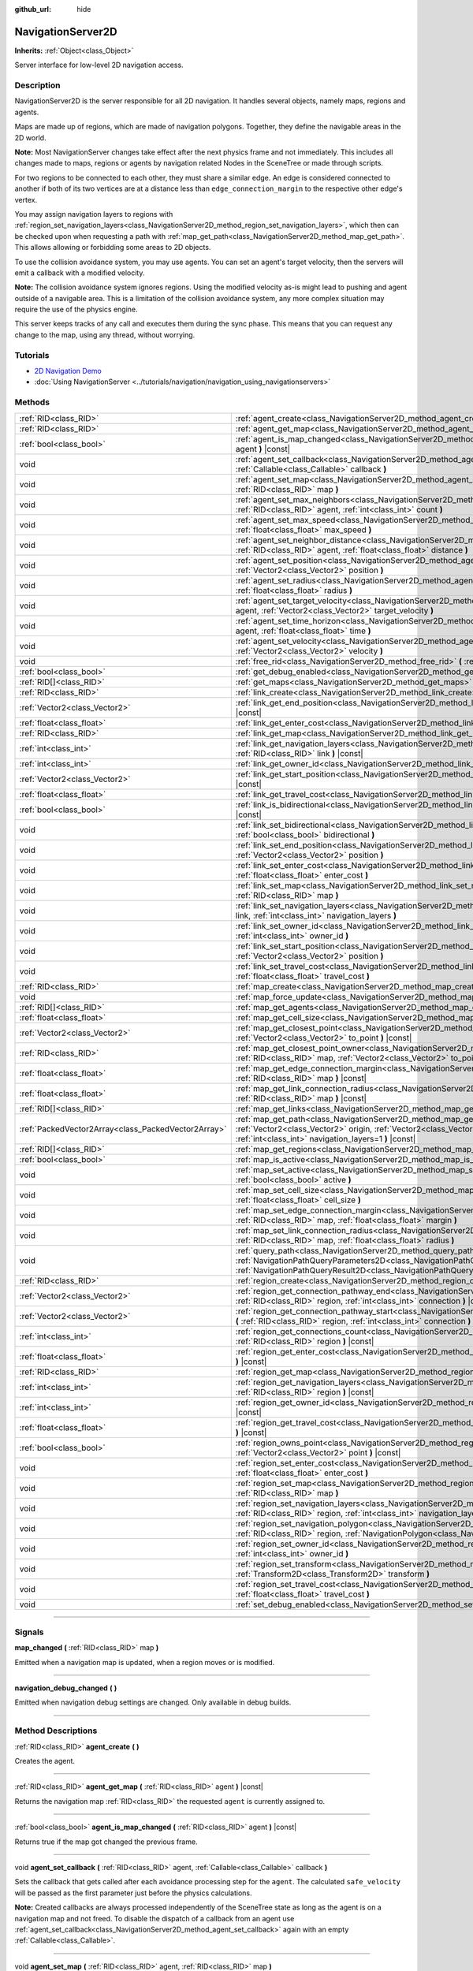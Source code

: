 :github_url: hide

.. DO NOT EDIT THIS FILE!!!
.. Generated automatically from Godot engine sources.
.. Generator: https://github.com/godotengine/godot/tree/master/doc/tools/make_rst.py.
.. XML source: https://github.com/godotengine/godot/tree/master/doc/classes/NavigationServer2D.xml.

.. _class_NavigationServer2D:

NavigationServer2D
==================

**Inherits:** :ref:`Object<class_Object>`

Server interface for low-level 2D navigation access.

.. rst-class:: classref-introduction-group

Description
-----------

NavigationServer2D is the server responsible for all 2D navigation. It handles several objects, namely maps, regions and agents.

Maps are made up of regions, which are made of navigation polygons. Together, they define the navigable areas in the 2D world.

\ **Note:** Most NavigationServer changes take effect after the next physics frame and not immediately. This includes all changes made to maps, regions or agents by navigation related Nodes in the SceneTree or made through scripts.

For two regions to be connected to each other, they must share a similar edge. An edge is considered connected to another if both of its two vertices are at a distance less than ``edge_connection_margin`` to the respective other edge's vertex.

You may assign navigation layers to regions with :ref:`region_set_navigation_layers<class_NavigationServer2D_method_region_set_navigation_layers>`, which then can be checked upon when requesting a path with :ref:`map_get_path<class_NavigationServer2D_method_map_get_path>`. This allows allowing or forbidding some areas to 2D objects.

To use the collision avoidance system, you may use agents. You can set an agent's target velocity, then the servers will emit a callback with a modified velocity.

\ **Note:** The collision avoidance system ignores regions. Using the modified velocity as-is might lead to pushing and agent outside of a navigable area. This is a limitation of the collision avoidance system, any more complex situation may require the use of the physics engine.

This server keeps tracks of any call and executes them during the sync phase. This means that you can request any change to the map, using any thread, without worrying.

.. rst-class:: classref-introduction-group

Tutorials
---------

- `2D Navigation Demo <https://godotengine.org/asset-library/asset/117>`__

- :doc:`Using NavigationServer <../tutorials/navigation/navigation_using_navigationservers>`

.. rst-class:: classref-reftable-group

Methods
-------

.. table::
   :widths: auto

   +-----------------------------------------------------+-------------------------------------------------------------------------------------------------------------------------------------------------------------------------------------------------------------------------------------------------------------------------------+
   | :ref:`RID<class_RID>`                               | :ref:`agent_create<class_NavigationServer2D_method_agent_create>` **(** **)**                                                                                                                                                                                                 |
   +-----------------------------------------------------+-------------------------------------------------------------------------------------------------------------------------------------------------------------------------------------------------------------------------------------------------------------------------------+
   | :ref:`RID<class_RID>`                               | :ref:`agent_get_map<class_NavigationServer2D_method_agent_get_map>` **(** :ref:`RID<class_RID>` agent **)** |const|                                                                                                                                                           |
   +-----------------------------------------------------+-------------------------------------------------------------------------------------------------------------------------------------------------------------------------------------------------------------------------------------------------------------------------------+
   | :ref:`bool<class_bool>`                             | :ref:`agent_is_map_changed<class_NavigationServer2D_method_agent_is_map_changed>` **(** :ref:`RID<class_RID>` agent **)** |const|                                                                                                                                             |
   +-----------------------------------------------------+-------------------------------------------------------------------------------------------------------------------------------------------------------------------------------------------------------------------------------------------------------------------------------+
   | void                                                | :ref:`agent_set_callback<class_NavigationServer2D_method_agent_set_callback>` **(** :ref:`RID<class_RID>` agent, :ref:`Callable<class_Callable>` callback **)**                                                                                                               |
   +-----------------------------------------------------+-------------------------------------------------------------------------------------------------------------------------------------------------------------------------------------------------------------------------------------------------------------------------------+
   | void                                                | :ref:`agent_set_map<class_NavigationServer2D_method_agent_set_map>` **(** :ref:`RID<class_RID>` agent, :ref:`RID<class_RID>` map **)**                                                                                                                                        |
   +-----------------------------------------------------+-------------------------------------------------------------------------------------------------------------------------------------------------------------------------------------------------------------------------------------------------------------------------------+
   | void                                                | :ref:`agent_set_max_neighbors<class_NavigationServer2D_method_agent_set_max_neighbors>` **(** :ref:`RID<class_RID>` agent, :ref:`int<class_int>` count **)**                                                                                                                  |
   +-----------------------------------------------------+-------------------------------------------------------------------------------------------------------------------------------------------------------------------------------------------------------------------------------------------------------------------------------+
   | void                                                | :ref:`agent_set_max_speed<class_NavigationServer2D_method_agent_set_max_speed>` **(** :ref:`RID<class_RID>` agent, :ref:`float<class_float>` max_speed **)**                                                                                                                  |
   +-----------------------------------------------------+-------------------------------------------------------------------------------------------------------------------------------------------------------------------------------------------------------------------------------------------------------------------------------+
   | void                                                | :ref:`agent_set_neighbor_distance<class_NavigationServer2D_method_agent_set_neighbor_distance>` **(** :ref:`RID<class_RID>` agent, :ref:`float<class_float>` distance **)**                                                                                                   |
   +-----------------------------------------------------+-------------------------------------------------------------------------------------------------------------------------------------------------------------------------------------------------------------------------------------------------------------------------------+
   | void                                                | :ref:`agent_set_position<class_NavigationServer2D_method_agent_set_position>` **(** :ref:`RID<class_RID>` agent, :ref:`Vector2<class_Vector2>` position **)**                                                                                                                 |
   +-----------------------------------------------------+-------------------------------------------------------------------------------------------------------------------------------------------------------------------------------------------------------------------------------------------------------------------------------+
   | void                                                | :ref:`agent_set_radius<class_NavigationServer2D_method_agent_set_radius>` **(** :ref:`RID<class_RID>` agent, :ref:`float<class_float>` radius **)**                                                                                                                           |
   +-----------------------------------------------------+-------------------------------------------------------------------------------------------------------------------------------------------------------------------------------------------------------------------------------------------------------------------------------+
   | void                                                | :ref:`agent_set_target_velocity<class_NavigationServer2D_method_agent_set_target_velocity>` **(** :ref:`RID<class_RID>` agent, :ref:`Vector2<class_Vector2>` target_velocity **)**                                                                                            |
   +-----------------------------------------------------+-------------------------------------------------------------------------------------------------------------------------------------------------------------------------------------------------------------------------------------------------------------------------------+
   | void                                                | :ref:`agent_set_time_horizon<class_NavigationServer2D_method_agent_set_time_horizon>` **(** :ref:`RID<class_RID>` agent, :ref:`float<class_float>` time **)**                                                                                                                 |
   +-----------------------------------------------------+-------------------------------------------------------------------------------------------------------------------------------------------------------------------------------------------------------------------------------------------------------------------------------+
   | void                                                | :ref:`agent_set_velocity<class_NavigationServer2D_method_agent_set_velocity>` **(** :ref:`RID<class_RID>` agent, :ref:`Vector2<class_Vector2>` velocity **)**                                                                                                                 |
   +-----------------------------------------------------+-------------------------------------------------------------------------------------------------------------------------------------------------------------------------------------------------------------------------------------------------------------------------------+
   | void                                                | :ref:`free_rid<class_NavigationServer2D_method_free_rid>` **(** :ref:`RID<class_RID>` rid **)**                                                                                                                                                                               |
   +-----------------------------------------------------+-------------------------------------------------------------------------------------------------------------------------------------------------------------------------------------------------------------------------------------------------------------------------------+
   | :ref:`bool<class_bool>`                             | :ref:`get_debug_enabled<class_NavigationServer2D_method_get_debug_enabled>` **(** **)** |const|                                                                                                                                                                               |
   +-----------------------------------------------------+-------------------------------------------------------------------------------------------------------------------------------------------------------------------------------------------------------------------------------------------------------------------------------+
   | :ref:`RID[]<class_RID>`                             | :ref:`get_maps<class_NavigationServer2D_method_get_maps>` **(** **)** |const|                                                                                                                                                                                                 |
   +-----------------------------------------------------+-------------------------------------------------------------------------------------------------------------------------------------------------------------------------------------------------------------------------------------------------------------------------------+
   | :ref:`RID<class_RID>`                               | :ref:`link_create<class_NavigationServer2D_method_link_create>` **(** **)**                                                                                                                                                                                                   |
   +-----------------------------------------------------+-------------------------------------------------------------------------------------------------------------------------------------------------------------------------------------------------------------------------------------------------------------------------------+
   | :ref:`Vector2<class_Vector2>`                       | :ref:`link_get_end_position<class_NavigationServer2D_method_link_get_end_position>` **(** :ref:`RID<class_RID>` link **)** |const|                                                                                                                                            |
   +-----------------------------------------------------+-------------------------------------------------------------------------------------------------------------------------------------------------------------------------------------------------------------------------------------------------------------------------------+
   | :ref:`float<class_float>`                           | :ref:`link_get_enter_cost<class_NavigationServer2D_method_link_get_enter_cost>` **(** :ref:`RID<class_RID>` link **)** |const|                                                                                                                                                |
   +-----------------------------------------------------+-------------------------------------------------------------------------------------------------------------------------------------------------------------------------------------------------------------------------------------------------------------------------------+
   | :ref:`RID<class_RID>`                               | :ref:`link_get_map<class_NavigationServer2D_method_link_get_map>` **(** :ref:`RID<class_RID>` link **)** |const|                                                                                                                                                              |
   +-----------------------------------------------------+-------------------------------------------------------------------------------------------------------------------------------------------------------------------------------------------------------------------------------------------------------------------------------+
   | :ref:`int<class_int>`                               | :ref:`link_get_navigation_layers<class_NavigationServer2D_method_link_get_navigation_layers>` **(** :ref:`RID<class_RID>` link **)** |const|                                                                                                                                  |
   +-----------------------------------------------------+-------------------------------------------------------------------------------------------------------------------------------------------------------------------------------------------------------------------------------------------------------------------------------+
   | :ref:`int<class_int>`                               | :ref:`link_get_owner_id<class_NavigationServer2D_method_link_get_owner_id>` **(** :ref:`RID<class_RID>` link **)** |const|                                                                                                                                                    |
   +-----------------------------------------------------+-------------------------------------------------------------------------------------------------------------------------------------------------------------------------------------------------------------------------------------------------------------------------------+
   | :ref:`Vector2<class_Vector2>`                       | :ref:`link_get_start_position<class_NavigationServer2D_method_link_get_start_position>` **(** :ref:`RID<class_RID>` link **)** |const|                                                                                                                                        |
   +-----------------------------------------------------+-------------------------------------------------------------------------------------------------------------------------------------------------------------------------------------------------------------------------------------------------------------------------------+
   | :ref:`float<class_float>`                           | :ref:`link_get_travel_cost<class_NavigationServer2D_method_link_get_travel_cost>` **(** :ref:`RID<class_RID>` link **)** |const|                                                                                                                                              |
   +-----------------------------------------------------+-------------------------------------------------------------------------------------------------------------------------------------------------------------------------------------------------------------------------------------------------------------------------------+
   | :ref:`bool<class_bool>`                             | :ref:`link_is_bidirectional<class_NavigationServer2D_method_link_is_bidirectional>` **(** :ref:`RID<class_RID>` link **)** |const|                                                                                                                                            |
   +-----------------------------------------------------+-------------------------------------------------------------------------------------------------------------------------------------------------------------------------------------------------------------------------------------------------------------------------------+
   | void                                                | :ref:`link_set_bidirectional<class_NavigationServer2D_method_link_set_bidirectional>` **(** :ref:`RID<class_RID>` link, :ref:`bool<class_bool>` bidirectional **)**                                                                                                           |
   +-----------------------------------------------------+-------------------------------------------------------------------------------------------------------------------------------------------------------------------------------------------------------------------------------------------------------------------------------+
   | void                                                | :ref:`link_set_end_position<class_NavigationServer2D_method_link_set_end_position>` **(** :ref:`RID<class_RID>` link, :ref:`Vector2<class_Vector2>` position **)**                                                                                                            |
   +-----------------------------------------------------+-------------------------------------------------------------------------------------------------------------------------------------------------------------------------------------------------------------------------------------------------------------------------------+
   | void                                                | :ref:`link_set_enter_cost<class_NavigationServer2D_method_link_set_enter_cost>` **(** :ref:`RID<class_RID>` link, :ref:`float<class_float>` enter_cost **)**                                                                                                                  |
   +-----------------------------------------------------+-------------------------------------------------------------------------------------------------------------------------------------------------------------------------------------------------------------------------------------------------------------------------------+
   | void                                                | :ref:`link_set_map<class_NavigationServer2D_method_link_set_map>` **(** :ref:`RID<class_RID>` link, :ref:`RID<class_RID>` map **)**                                                                                                                                           |
   +-----------------------------------------------------+-------------------------------------------------------------------------------------------------------------------------------------------------------------------------------------------------------------------------------------------------------------------------------+
   | void                                                | :ref:`link_set_navigation_layers<class_NavigationServer2D_method_link_set_navigation_layers>` **(** :ref:`RID<class_RID>` link, :ref:`int<class_int>` navigation_layers **)**                                                                                                 |
   +-----------------------------------------------------+-------------------------------------------------------------------------------------------------------------------------------------------------------------------------------------------------------------------------------------------------------------------------------+
   | void                                                | :ref:`link_set_owner_id<class_NavigationServer2D_method_link_set_owner_id>` **(** :ref:`RID<class_RID>` link, :ref:`int<class_int>` owner_id **)**                                                                                                                            |
   +-----------------------------------------------------+-------------------------------------------------------------------------------------------------------------------------------------------------------------------------------------------------------------------------------------------------------------------------------+
   | void                                                | :ref:`link_set_start_position<class_NavigationServer2D_method_link_set_start_position>` **(** :ref:`RID<class_RID>` link, :ref:`Vector2<class_Vector2>` position **)**                                                                                                        |
   +-----------------------------------------------------+-------------------------------------------------------------------------------------------------------------------------------------------------------------------------------------------------------------------------------------------------------------------------------+
   | void                                                | :ref:`link_set_travel_cost<class_NavigationServer2D_method_link_set_travel_cost>` **(** :ref:`RID<class_RID>` link, :ref:`float<class_float>` travel_cost **)**                                                                                                               |
   +-----------------------------------------------------+-------------------------------------------------------------------------------------------------------------------------------------------------------------------------------------------------------------------------------------------------------------------------------+
   | :ref:`RID<class_RID>`                               | :ref:`map_create<class_NavigationServer2D_method_map_create>` **(** **)**                                                                                                                                                                                                     |
   +-----------------------------------------------------+-------------------------------------------------------------------------------------------------------------------------------------------------------------------------------------------------------------------------------------------------------------------------------+
   | void                                                | :ref:`map_force_update<class_NavigationServer2D_method_map_force_update>` **(** :ref:`RID<class_RID>` map **)**                                                                                                                                                               |
   +-----------------------------------------------------+-------------------------------------------------------------------------------------------------------------------------------------------------------------------------------------------------------------------------------------------------------------------------------+
   | :ref:`RID[]<class_RID>`                             | :ref:`map_get_agents<class_NavigationServer2D_method_map_get_agents>` **(** :ref:`RID<class_RID>` map **)** |const|                                                                                                                                                           |
   +-----------------------------------------------------+-------------------------------------------------------------------------------------------------------------------------------------------------------------------------------------------------------------------------------------------------------------------------------+
   | :ref:`float<class_float>`                           | :ref:`map_get_cell_size<class_NavigationServer2D_method_map_get_cell_size>` **(** :ref:`RID<class_RID>` map **)** |const|                                                                                                                                                     |
   +-----------------------------------------------------+-------------------------------------------------------------------------------------------------------------------------------------------------------------------------------------------------------------------------------------------------------------------------------+
   | :ref:`Vector2<class_Vector2>`                       | :ref:`map_get_closest_point<class_NavigationServer2D_method_map_get_closest_point>` **(** :ref:`RID<class_RID>` map, :ref:`Vector2<class_Vector2>` to_point **)** |const|                                                                                                     |
   +-----------------------------------------------------+-------------------------------------------------------------------------------------------------------------------------------------------------------------------------------------------------------------------------------------------------------------------------------+
   | :ref:`RID<class_RID>`                               | :ref:`map_get_closest_point_owner<class_NavigationServer2D_method_map_get_closest_point_owner>` **(** :ref:`RID<class_RID>` map, :ref:`Vector2<class_Vector2>` to_point **)** |const|                                                                                         |
   +-----------------------------------------------------+-------------------------------------------------------------------------------------------------------------------------------------------------------------------------------------------------------------------------------------------------------------------------------+
   | :ref:`float<class_float>`                           | :ref:`map_get_edge_connection_margin<class_NavigationServer2D_method_map_get_edge_connection_margin>` **(** :ref:`RID<class_RID>` map **)** |const|                                                                                                                           |
   +-----------------------------------------------------+-------------------------------------------------------------------------------------------------------------------------------------------------------------------------------------------------------------------------------------------------------------------------------+
   | :ref:`float<class_float>`                           | :ref:`map_get_link_connection_radius<class_NavigationServer2D_method_map_get_link_connection_radius>` **(** :ref:`RID<class_RID>` map **)** |const|                                                                                                                           |
   +-----------------------------------------------------+-------------------------------------------------------------------------------------------------------------------------------------------------------------------------------------------------------------------------------------------------------------------------------+
   | :ref:`RID[]<class_RID>`                             | :ref:`map_get_links<class_NavigationServer2D_method_map_get_links>` **(** :ref:`RID<class_RID>` map **)** |const|                                                                                                                                                             |
   +-----------------------------------------------------+-------------------------------------------------------------------------------------------------------------------------------------------------------------------------------------------------------------------------------------------------------------------------------+
   | :ref:`PackedVector2Array<class_PackedVector2Array>` | :ref:`map_get_path<class_NavigationServer2D_method_map_get_path>` **(** :ref:`RID<class_RID>` map, :ref:`Vector2<class_Vector2>` origin, :ref:`Vector2<class_Vector2>` destination, :ref:`bool<class_bool>` optimize, :ref:`int<class_int>` navigation_layers=1 **)** |const| |
   +-----------------------------------------------------+-------------------------------------------------------------------------------------------------------------------------------------------------------------------------------------------------------------------------------------------------------------------------------+
   | :ref:`RID[]<class_RID>`                             | :ref:`map_get_regions<class_NavigationServer2D_method_map_get_regions>` **(** :ref:`RID<class_RID>` map **)** |const|                                                                                                                                                         |
   +-----------------------------------------------------+-------------------------------------------------------------------------------------------------------------------------------------------------------------------------------------------------------------------------------------------------------------------------------+
   | :ref:`bool<class_bool>`                             | :ref:`map_is_active<class_NavigationServer2D_method_map_is_active>` **(** :ref:`RID<class_RID>` map **)** |const|                                                                                                                                                             |
   +-----------------------------------------------------+-------------------------------------------------------------------------------------------------------------------------------------------------------------------------------------------------------------------------------------------------------------------------------+
   | void                                                | :ref:`map_set_active<class_NavigationServer2D_method_map_set_active>` **(** :ref:`RID<class_RID>` map, :ref:`bool<class_bool>` active **)**                                                                                                                                   |
   +-----------------------------------------------------+-------------------------------------------------------------------------------------------------------------------------------------------------------------------------------------------------------------------------------------------------------------------------------+
   | void                                                | :ref:`map_set_cell_size<class_NavigationServer2D_method_map_set_cell_size>` **(** :ref:`RID<class_RID>` map, :ref:`float<class_float>` cell_size **)**                                                                                                                        |
   +-----------------------------------------------------+-------------------------------------------------------------------------------------------------------------------------------------------------------------------------------------------------------------------------------------------------------------------------------+
   | void                                                | :ref:`map_set_edge_connection_margin<class_NavigationServer2D_method_map_set_edge_connection_margin>` **(** :ref:`RID<class_RID>` map, :ref:`float<class_float>` margin **)**                                                                                                 |
   +-----------------------------------------------------+-------------------------------------------------------------------------------------------------------------------------------------------------------------------------------------------------------------------------------------------------------------------------------+
   | void                                                | :ref:`map_set_link_connection_radius<class_NavigationServer2D_method_map_set_link_connection_radius>` **(** :ref:`RID<class_RID>` map, :ref:`float<class_float>` radius **)**                                                                                                 |
   +-----------------------------------------------------+-------------------------------------------------------------------------------------------------------------------------------------------------------------------------------------------------------------------------------------------------------------------------------+
   | void                                                | :ref:`query_path<class_NavigationServer2D_method_query_path>` **(** :ref:`NavigationPathQueryParameters2D<class_NavigationPathQueryParameters2D>` parameters, :ref:`NavigationPathQueryResult2D<class_NavigationPathQueryResult2D>` result **)** |const|                      |
   +-----------------------------------------------------+-------------------------------------------------------------------------------------------------------------------------------------------------------------------------------------------------------------------------------------------------------------------------------+
   | :ref:`RID<class_RID>`                               | :ref:`region_create<class_NavigationServer2D_method_region_create>` **(** **)**                                                                                                                                                                                               |
   +-----------------------------------------------------+-------------------------------------------------------------------------------------------------------------------------------------------------------------------------------------------------------------------------------------------------------------------------------+
   | :ref:`Vector2<class_Vector2>`                       | :ref:`region_get_connection_pathway_end<class_NavigationServer2D_method_region_get_connection_pathway_end>` **(** :ref:`RID<class_RID>` region, :ref:`int<class_int>` connection **)** |const|                                                                                |
   +-----------------------------------------------------+-------------------------------------------------------------------------------------------------------------------------------------------------------------------------------------------------------------------------------------------------------------------------------+
   | :ref:`Vector2<class_Vector2>`                       | :ref:`region_get_connection_pathway_start<class_NavigationServer2D_method_region_get_connection_pathway_start>` **(** :ref:`RID<class_RID>` region, :ref:`int<class_int>` connection **)** |const|                                                                            |
   +-----------------------------------------------------+-------------------------------------------------------------------------------------------------------------------------------------------------------------------------------------------------------------------------------------------------------------------------------+
   | :ref:`int<class_int>`                               | :ref:`region_get_connections_count<class_NavigationServer2D_method_region_get_connections_count>` **(** :ref:`RID<class_RID>` region **)** |const|                                                                                                                            |
   +-----------------------------------------------------+-------------------------------------------------------------------------------------------------------------------------------------------------------------------------------------------------------------------------------------------------------------------------------+
   | :ref:`float<class_float>`                           | :ref:`region_get_enter_cost<class_NavigationServer2D_method_region_get_enter_cost>` **(** :ref:`RID<class_RID>` region **)** |const|                                                                                                                                          |
   +-----------------------------------------------------+-------------------------------------------------------------------------------------------------------------------------------------------------------------------------------------------------------------------------------------------------------------------------------+
   | :ref:`RID<class_RID>`                               | :ref:`region_get_map<class_NavigationServer2D_method_region_get_map>` **(** :ref:`RID<class_RID>` region **)** |const|                                                                                                                                                        |
   +-----------------------------------------------------+-------------------------------------------------------------------------------------------------------------------------------------------------------------------------------------------------------------------------------------------------------------------------------+
   | :ref:`int<class_int>`                               | :ref:`region_get_navigation_layers<class_NavigationServer2D_method_region_get_navigation_layers>` **(** :ref:`RID<class_RID>` region **)** |const|                                                                                                                            |
   +-----------------------------------------------------+-------------------------------------------------------------------------------------------------------------------------------------------------------------------------------------------------------------------------------------------------------------------------------+
   | :ref:`int<class_int>`                               | :ref:`region_get_owner_id<class_NavigationServer2D_method_region_get_owner_id>` **(** :ref:`RID<class_RID>` region **)** |const|                                                                                                                                              |
   +-----------------------------------------------------+-------------------------------------------------------------------------------------------------------------------------------------------------------------------------------------------------------------------------------------------------------------------------------+
   | :ref:`float<class_float>`                           | :ref:`region_get_travel_cost<class_NavigationServer2D_method_region_get_travel_cost>` **(** :ref:`RID<class_RID>` region **)** |const|                                                                                                                                        |
   +-----------------------------------------------------+-------------------------------------------------------------------------------------------------------------------------------------------------------------------------------------------------------------------------------------------------------------------------------+
   | :ref:`bool<class_bool>`                             | :ref:`region_owns_point<class_NavigationServer2D_method_region_owns_point>` **(** :ref:`RID<class_RID>` region, :ref:`Vector2<class_Vector2>` point **)** |const|                                                                                                             |
   +-----------------------------------------------------+-------------------------------------------------------------------------------------------------------------------------------------------------------------------------------------------------------------------------------------------------------------------------------+
   | void                                                | :ref:`region_set_enter_cost<class_NavigationServer2D_method_region_set_enter_cost>` **(** :ref:`RID<class_RID>` region, :ref:`float<class_float>` enter_cost **)**                                                                                                            |
   +-----------------------------------------------------+-------------------------------------------------------------------------------------------------------------------------------------------------------------------------------------------------------------------------------------------------------------------------------+
   | void                                                | :ref:`region_set_map<class_NavigationServer2D_method_region_set_map>` **(** :ref:`RID<class_RID>` region, :ref:`RID<class_RID>` map **)**                                                                                                                                     |
   +-----------------------------------------------------+-------------------------------------------------------------------------------------------------------------------------------------------------------------------------------------------------------------------------------------------------------------------------------+
   | void                                                | :ref:`region_set_navigation_layers<class_NavigationServer2D_method_region_set_navigation_layers>` **(** :ref:`RID<class_RID>` region, :ref:`int<class_int>` navigation_layers **)**                                                                                           |
   +-----------------------------------------------------+-------------------------------------------------------------------------------------------------------------------------------------------------------------------------------------------------------------------------------------------------------------------------------+
   | void                                                | :ref:`region_set_navigation_polygon<class_NavigationServer2D_method_region_set_navigation_polygon>` **(** :ref:`RID<class_RID>` region, :ref:`NavigationPolygon<class_NavigationPolygon>` navigation_polygon **)**                                                            |
   +-----------------------------------------------------+-------------------------------------------------------------------------------------------------------------------------------------------------------------------------------------------------------------------------------------------------------------------------------+
   | void                                                | :ref:`region_set_owner_id<class_NavigationServer2D_method_region_set_owner_id>` **(** :ref:`RID<class_RID>` region, :ref:`int<class_int>` owner_id **)**                                                                                                                      |
   +-----------------------------------------------------+-------------------------------------------------------------------------------------------------------------------------------------------------------------------------------------------------------------------------------------------------------------------------------+
   | void                                                | :ref:`region_set_transform<class_NavigationServer2D_method_region_set_transform>` **(** :ref:`RID<class_RID>` region, :ref:`Transform2D<class_Transform2D>` transform **)**                                                                                                   |
   +-----------------------------------------------------+-------------------------------------------------------------------------------------------------------------------------------------------------------------------------------------------------------------------------------------------------------------------------------+
   | void                                                | :ref:`region_set_travel_cost<class_NavigationServer2D_method_region_set_travel_cost>` **(** :ref:`RID<class_RID>` region, :ref:`float<class_float>` travel_cost **)**                                                                                                         |
   +-----------------------------------------------------+-------------------------------------------------------------------------------------------------------------------------------------------------------------------------------------------------------------------------------------------------------------------------------+
   | void                                                | :ref:`set_debug_enabled<class_NavigationServer2D_method_set_debug_enabled>` **(** :ref:`bool<class_bool>` enabled **)**                                                                                                                                                       |
   +-----------------------------------------------------+-------------------------------------------------------------------------------------------------------------------------------------------------------------------------------------------------------------------------------------------------------------------------------+

.. rst-class:: classref-section-separator

----

.. rst-class:: classref-descriptions-group

Signals
-------

.. _class_NavigationServer2D_signal_map_changed:

.. rst-class:: classref-signal

**map_changed** **(** :ref:`RID<class_RID>` map **)**

Emitted when a navigation map is updated, when a region moves or is modified.

.. rst-class:: classref-item-separator

----

.. _class_NavigationServer2D_signal_navigation_debug_changed:

.. rst-class:: classref-signal

**navigation_debug_changed** **(** **)**

Emitted when navigation debug settings are changed. Only available in debug builds.

.. rst-class:: classref-section-separator

----

.. rst-class:: classref-descriptions-group

Method Descriptions
-------------------

.. _class_NavigationServer2D_method_agent_create:

.. rst-class:: classref-method

:ref:`RID<class_RID>` **agent_create** **(** **)**

Creates the agent.

.. rst-class:: classref-item-separator

----

.. _class_NavigationServer2D_method_agent_get_map:

.. rst-class:: classref-method

:ref:`RID<class_RID>` **agent_get_map** **(** :ref:`RID<class_RID>` agent **)** |const|

Returns the navigation map :ref:`RID<class_RID>` the requested ``agent`` is currently assigned to.

.. rst-class:: classref-item-separator

----

.. _class_NavigationServer2D_method_agent_is_map_changed:

.. rst-class:: classref-method

:ref:`bool<class_bool>` **agent_is_map_changed** **(** :ref:`RID<class_RID>` agent **)** |const|

Returns true if the map got changed the previous frame.

.. rst-class:: classref-item-separator

----

.. _class_NavigationServer2D_method_agent_set_callback:

.. rst-class:: classref-method

void **agent_set_callback** **(** :ref:`RID<class_RID>` agent, :ref:`Callable<class_Callable>` callback **)**

Sets the callback that gets called after each avoidance processing step for the ``agent``. The calculated ``safe_velocity`` will be passed as the first parameter just before the physics calculations.

\ **Note:** Created callbacks are always processed independently of the SceneTree state as long as the agent is on a navigation map and not freed. To disable the dispatch of a callback from an agent use :ref:`agent_set_callback<class_NavigationServer2D_method_agent_set_callback>` again with an empty :ref:`Callable<class_Callable>`.

.. rst-class:: classref-item-separator

----

.. _class_NavigationServer2D_method_agent_set_map:

.. rst-class:: classref-method

void **agent_set_map** **(** :ref:`RID<class_RID>` agent, :ref:`RID<class_RID>` map **)**

Puts the agent in the map.

.. rst-class:: classref-item-separator

----

.. _class_NavigationServer2D_method_agent_set_max_neighbors:

.. rst-class:: classref-method

void **agent_set_max_neighbors** **(** :ref:`RID<class_RID>` agent, :ref:`int<class_int>` count **)**

Sets the maximum number of other agents the agent takes into account in the navigation. The larger this number, the longer the running time of the simulation. If the number is too low, the simulation will not be safe.

.. rst-class:: classref-item-separator

----

.. _class_NavigationServer2D_method_agent_set_max_speed:

.. rst-class:: classref-method

void **agent_set_max_speed** **(** :ref:`RID<class_RID>` agent, :ref:`float<class_float>` max_speed **)**

Sets the maximum speed of the agent. Must be positive.

.. rst-class:: classref-item-separator

----

.. _class_NavigationServer2D_method_agent_set_neighbor_distance:

.. rst-class:: classref-method

void **agent_set_neighbor_distance** **(** :ref:`RID<class_RID>` agent, :ref:`float<class_float>` distance **)**

Sets the maximum distance to other agents this agent takes into account in the navigation. The larger this number, the longer the running time of the simulation. If the number is too low, the simulation will not be safe.

.. rst-class:: classref-item-separator

----

.. _class_NavigationServer2D_method_agent_set_position:

.. rst-class:: classref-method

void **agent_set_position** **(** :ref:`RID<class_RID>` agent, :ref:`Vector2<class_Vector2>` position **)**

Sets the position of the agent in world space.

.. rst-class:: classref-item-separator

----

.. _class_NavigationServer2D_method_agent_set_radius:

.. rst-class:: classref-method

void **agent_set_radius** **(** :ref:`RID<class_RID>` agent, :ref:`float<class_float>` radius **)**

Sets the radius of the agent.

.. rst-class:: classref-item-separator

----

.. _class_NavigationServer2D_method_agent_set_target_velocity:

.. rst-class:: classref-method

void **agent_set_target_velocity** **(** :ref:`RID<class_RID>` agent, :ref:`Vector2<class_Vector2>` target_velocity **)**

Sets the new target velocity.

.. rst-class:: classref-item-separator

----

.. _class_NavigationServer2D_method_agent_set_time_horizon:

.. rst-class:: classref-method

void **agent_set_time_horizon** **(** :ref:`RID<class_RID>` agent, :ref:`float<class_float>` time **)**

The minimal amount of time for which the agent's velocities that are computed by the simulation are safe with respect to other agents. The larger this number, the sooner this agent will respond to the presence of other agents, but the less freedom this agent has in choosing its velocities. Must be positive.

.. rst-class:: classref-item-separator

----

.. _class_NavigationServer2D_method_agent_set_velocity:

.. rst-class:: classref-method

void **agent_set_velocity** **(** :ref:`RID<class_RID>` agent, :ref:`Vector2<class_Vector2>` velocity **)**

Sets the current velocity of the agent.

.. rst-class:: classref-item-separator

----

.. _class_NavigationServer2D_method_free_rid:

.. rst-class:: classref-method

void **free_rid** **(** :ref:`RID<class_RID>` rid **)**

Destroys the given RID.

.. rst-class:: classref-item-separator

----

.. _class_NavigationServer2D_method_get_debug_enabled:

.. rst-class:: classref-method

:ref:`bool<class_bool>` **get_debug_enabled** **(** **)** |const|

Returns ``true`` when the NavigationServer has debug enabled.

.. rst-class:: classref-item-separator

----

.. _class_NavigationServer2D_method_get_maps:

.. rst-class:: classref-method

:ref:`RID[]<class_RID>` **get_maps** **(** **)** |const|

Returns all created navigation map :ref:`RID<class_RID>`\ s on the NavigationServer. This returns both 2D and 3D created navigation maps as there is technically no distinction between them.

.. rst-class:: classref-item-separator

----

.. _class_NavigationServer2D_method_link_create:

.. rst-class:: classref-method

:ref:`RID<class_RID>` **link_create** **(** **)**

Create a new link between two positions on a map.

.. rst-class:: classref-item-separator

----

.. _class_NavigationServer2D_method_link_get_end_position:

.. rst-class:: classref-method

:ref:`Vector2<class_Vector2>` **link_get_end_position** **(** :ref:`RID<class_RID>` link **)** |const|

Returns the ending position of this ``link``.

.. rst-class:: classref-item-separator

----

.. _class_NavigationServer2D_method_link_get_enter_cost:

.. rst-class:: classref-method

:ref:`float<class_float>` **link_get_enter_cost** **(** :ref:`RID<class_RID>` link **)** |const|

Returns the ``enter_cost`` of this ``link``.

.. rst-class:: classref-item-separator

----

.. _class_NavigationServer2D_method_link_get_map:

.. rst-class:: classref-method

:ref:`RID<class_RID>` **link_get_map** **(** :ref:`RID<class_RID>` link **)** |const|

Returns the navigation map :ref:`RID<class_RID>` the requested ``link`` is currently assigned to.

.. rst-class:: classref-item-separator

----

.. _class_NavigationServer2D_method_link_get_navigation_layers:

.. rst-class:: classref-method

:ref:`int<class_int>` **link_get_navigation_layers** **(** :ref:`RID<class_RID>` link **)** |const|

Returns the navigation layers for this ``link``.

.. rst-class:: classref-item-separator

----

.. _class_NavigationServer2D_method_link_get_owner_id:

.. rst-class:: classref-method

:ref:`int<class_int>` **link_get_owner_id** **(** :ref:`RID<class_RID>` link **)** |const|

Returns the ``ObjectID`` of the object which manages this link.

.. rst-class:: classref-item-separator

----

.. _class_NavigationServer2D_method_link_get_start_position:

.. rst-class:: classref-method

:ref:`Vector2<class_Vector2>` **link_get_start_position** **(** :ref:`RID<class_RID>` link **)** |const|

Returns the starting position of this ``link``.

.. rst-class:: classref-item-separator

----

.. _class_NavigationServer2D_method_link_get_travel_cost:

.. rst-class:: classref-method

:ref:`float<class_float>` **link_get_travel_cost** **(** :ref:`RID<class_RID>` link **)** |const|

Returns the ``travel_cost`` of this ``link``.

.. rst-class:: classref-item-separator

----

.. _class_NavigationServer2D_method_link_is_bidirectional:

.. rst-class:: classref-method

:ref:`bool<class_bool>` **link_is_bidirectional** **(** :ref:`RID<class_RID>` link **)** |const|

Returns whether this ``link`` can be travelled in both directions.

.. rst-class:: classref-item-separator

----

.. _class_NavigationServer2D_method_link_set_bidirectional:

.. rst-class:: classref-method

void **link_set_bidirectional** **(** :ref:`RID<class_RID>` link, :ref:`bool<class_bool>` bidirectional **)**

Sets whether this ``link`` can be travelled in both directions.

.. rst-class:: classref-item-separator

----

.. _class_NavigationServer2D_method_link_set_end_position:

.. rst-class:: classref-method

void **link_set_end_position** **(** :ref:`RID<class_RID>` link, :ref:`Vector2<class_Vector2>` position **)**

Sets the exit position for the ``link``.

.. rst-class:: classref-item-separator

----

.. _class_NavigationServer2D_method_link_set_enter_cost:

.. rst-class:: classref-method

void **link_set_enter_cost** **(** :ref:`RID<class_RID>` link, :ref:`float<class_float>` enter_cost **)**

Sets the ``enter_cost`` for this ``link``.

.. rst-class:: classref-item-separator

----

.. _class_NavigationServer2D_method_link_set_map:

.. rst-class:: classref-method

void **link_set_map** **(** :ref:`RID<class_RID>` link, :ref:`RID<class_RID>` map **)**

Sets the navigation map :ref:`RID<class_RID>` for the link.

.. rst-class:: classref-item-separator

----

.. _class_NavigationServer2D_method_link_set_navigation_layers:

.. rst-class:: classref-method

void **link_set_navigation_layers** **(** :ref:`RID<class_RID>` link, :ref:`int<class_int>` navigation_layers **)**

Set the links's navigation layers. This allows selecting links from a path request (when using :ref:`map_get_path<class_NavigationServer2D_method_map_get_path>`).

.. rst-class:: classref-item-separator

----

.. _class_NavigationServer2D_method_link_set_owner_id:

.. rst-class:: classref-method

void **link_set_owner_id** **(** :ref:`RID<class_RID>` link, :ref:`int<class_int>` owner_id **)**

Set the ``ObjectID`` of the object which manages this link.

.. rst-class:: classref-item-separator

----

.. _class_NavigationServer2D_method_link_set_start_position:

.. rst-class:: classref-method

void **link_set_start_position** **(** :ref:`RID<class_RID>` link, :ref:`Vector2<class_Vector2>` position **)**

Sets the entry position for this ``link``.

.. rst-class:: classref-item-separator

----

.. _class_NavigationServer2D_method_link_set_travel_cost:

.. rst-class:: classref-method

void **link_set_travel_cost** **(** :ref:`RID<class_RID>` link, :ref:`float<class_float>` travel_cost **)**

Sets the ``travel_cost`` for this ``link``.

.. rst-class:: classref-item-separator

----

.. _class_NavigationServer2D_method_map_create:

.. rst-class:: classref-method

:ref:`RID<class_RID>` **map_create** **(** **)**

Create a new map.

.. rst-class:: classref-item-separator

----

.. _class_NavigationServer2D_method_map_force_update:

.. rst-class:: classref-method

void **map_force_update** **(** :ref:`RID<class_RID>` map **)**

This function immediately forces synchronization of the specified navigation ``map`` :ref:`RID<class_RID>`. By default navigation maps are only synchronized at the end of each physics frame. This function can be used to immediately (re)calculate all the navigation meshes and region connections of the navigation map. This makes it possible to query a navigation path for a changed map immediately and in the same frame (multiple times if needed).

Due to technical restrictions the current NavigationServer command queue will be flushed. This means all already queued update commands for this physics frame will be executed, even those intended for other maps, regions and agents not part of the specified map. The expensive computation of the navigation meshes and region connections of a map will only be done for the specified map. Other maps will receive the normal synchronization at the end of the physics frame. Should the specified map receive changes after the forced update it will update again as well when the other maps receive their update.

Avoidance processing and dispatch of the ``safe_velocity`` signals is untouched by this function and continues to happen for all maps and agents at the end of the physics frame.

\ **Note:** With great power comes great responsibility. This function should only be used by users that really know what they are doing and have a good reason for it. Forcing an immediate update of a navigation map requires locking the NavigationServer and flushing the entire NavigationServer command queue. Not only can this severely impact the performance of a game but it can also introduce bugs if used inappropriately without much foresight.

.. rst-class:: classref-item-separator

----

.. _class_NavigationServer2D_method_map_get_agents:

.. rst-class:: classref-method

:ref:`RID[]<class_RID>` **map_get_agents** **(** :ref:`RID<class_RID>` map **)** |const|

Returns all navigation agents :ref:`RID<class_RID>`\ s that are currently assigned to the requested navigation ``map``.

.. rst-class:: classref-item-separator

----

.. _class_NavigationServer2D_method_map_get_cell_size:

.. rst-class:: classref-method

:ref:`float<class_float>` **map_get_cell_size** **(** :ref:`RID<class_RID>` map **)** |const|

Returns the map cell size.

.. rst-class:: classref-item-separator

----

.. _class_NavigationServer2D_method_map_get_closest_point:

.. rst-class:: classref-method

:ref:`Vector2<class_Vector2>` **map_get_closest_point** **(** :ref:`RID<class_RID>` map, :ref:`Vector2<class_Vector2>` to_point **)** |const|

Returns the point closest to the provided ``to_point`` on the navigation mesh surface.

.. rst-class:: classref-item-separator

----

.. _class_NavigationServer2D_method_map_get_closest_point_owner:

.. rst-class:: classref-method

:ref:`RID<class_RID>` **map_get_closest_point_owner** **(** :ref:`RID<class_RID>` map, :ref:`Vector2<class_Vector2>` to_point **)** |const|

Returns the owner region RID for the point returned by :ref:`map_get_closest_point<class_NavigationServer2D_method_map_get_closest_point>`.

.. rst-class:: classref-item-separator

----

.. _class_NavigationServer2D_method_map_get_edge_connection_margin:

.. rst-class:: classref-method

:ref:`float<class_float>` **map_get_edge_connection_margin** **(** :ref:`RID<class_RID>` map **)** |const|

Returns the edge connection margin of the map. The edge connection margin is a distance used to connect two regions.

.. rst-class:: classref-item-separator

----

.. _class_NavigationServer2D_method_map_get_link_connection_radius:

.. rst-class:: classref-method

:ref:`float<class_float>` **map_get_link_connection_radius** **(** :ref:`RID<class_RID>` map **)** |const|

Returns the link connection radius of the map. This distance is the maximum range any link will search for navigation mesh polygons to connect to.

.. rst-class:: classref-item-separator

----

.. _class_NavigationServer2D_method_map_get_links:

.. rst-class:: classref-method

:ref:`RID[]<class_RID>` **map_get_links** **(** :ref:`RID<class_RID>` map **)** |const|

Returns all navigation link :ref:`RID<class_RID>`\ s that are currently assigned to the requested navigation ``map``.

.. rst-class:: classref-item-separator

----

.. _class_NavigationServer2D_method_map_get_path:

.. rst-class:: classref-method

:ref:`PackedVector2Array<class_PackedVector2Array>` **map_get_path** **(** :ref:`RID<class_RID>` map, :ref:`Vector2<class_Vector2>` origin, :ref:`Vector2<class_Vector2>` destination, :ref:`bool<class_bool>` optimize, :ref:`int<class_int>` navigation_layers=1 **)** |const|

Returns the navigation path to reach the destination from the origin. ``navigation_layers`` is a bitmask of all region navigation layers that are allowed to be in the path.

.. rst-class:: classref-item-separator

----

.. _class_NavigationServer2D_method_map_get_regions:

.. rst-class:: classref-method

:ref:`RID[]<class_RID>` **map_get_regions** **(** :ref:`RID<class_RID>` map **)** |const|

Returns all navigation regions :ref:`RID<class_RID>`\ s that are currently assigned to the requested navigation ``map``.

.. rst-class:: classref-item-separator

----

.. _class_NavigationServer2D_method_map_is_active:

.. rst-class:: classref-method

:ref:`bool<class_bool>` **map_is_active** **(** :ref:`RID<class_RID>` map **)** |const|

Returns true if the map is active.

.. rst-class:: classref-item-separator

----

.. _class_NavigationServer2D_method_map_set_active:

.. rst-class:: classref-method

void **map_set_active** **(** :ref:`RID<class_RID>` map, :ref:`bool<class_bool>` active **)**

Sets the map active.

.. rst-class:: classref-item-separator

----

.. _class_NavigationServer2D_method_map_set_cell_size:

.. rst-class:: classref-method

void **map_set_cell_size** **(** :ref:`RID<class_RID>` map, :ref:`float<class_float>` cell_size **)**

Set the map cell size used to weld the navigation mesh polygons.

.. rst-class:: classref-item-separator

----

.. _class_NavigationServer2D_method_map_set_edge_connection_margin:

.. rst-class:: classref-method

void **map_set_edge_connection_margin** **(** :ref:`RID<class_RID>` map, :ref:`float<class_float>` margin **)**

Set the map edge connection margin used to weld the compatible region edges.

.. rst-class:: classref-item-separator

----

.. _class_NavigationServer2D_method_map_set_link_connection_radius:

.. rst-class:: classref-method

void **map_set_link_connection_radius** **(** :ref:`RID<class_RID>` map, :ref:`float<class_float>` radius **)**

Set the map's link connection radius used to connect links to navigation polygons.

.. rst-class:: classref-item-separator

----

.. _class_NavigationServer2D_method_query_path:

.. rst-class:: classref-method

void **query_path** **(** :ref:`NavigationPathQueryParameters2D<class_NavigationPathQueryParameters2D>` parameters, :ref:`NavigationPathQueryResult2D<class_NavigationPathQueryResult2D>` result **)** |const|

Queries a path in a given navigation map. Start and target position and other parameters are defined through :ref:`NavigationPathQueryParameters2D<class_NavigationPathQueryParameters2D>`. Updates the provided :ref:`NavigationPathQueryResult2D<class_NavigationPathQueryResult2D>` result object with the path among other results requested by the query.

.. rst-class:: classref-item-separator

----

.. _class_NavigationServer2D_method_region_create:

.. rst-class:: classref-method

:ref:`RID<class_RID>` **region_create** **(** **)**

Creates a new region.

.. rst-class:: classref-item-separator

----

.. _class_NavigationServer2D_method_region_get_connection_pathway_end:

.. rst-class:: classref-method

:ref:`Vector2<class_Vector2>` **region_get_connection_pathway_end** **(** :ref:`RID<class_RID>` region, :ref:`int<class_int>` connection **)** |const|

Returns the ending point of a connection door. ``connection`` is an index between 0 and the return value of :ref:`region_get_connections_count<class_NavigationServer2D_method_region_get_connections_count>`.

.. rst-class:: classref-item-separator

----

.. _class_NavigationServer2D_method_region_get_connection_pathway_start:

.. rst-class:: classref-method

:ref:`Vector2<class_Vector2>` **region_get_connection_pathway_start** **(** :ref:`RID<class_RID>` region, :ref:`int<class_int>` connection **)** |const|

Returns the starting point of a connection door. ``connection`` is an index between 0 and the return value of :ref:`region_get_connections_count<class_NavigationServer2D_method_region_get_connections_count>`.

.. rst-class:: classref-item-separator

----

.. _class_NavigationServer2D_method_region_get_connections_count:

.. rst-class:: classref-method

:ref:`int<class_int>` **region_get_connections_count** **(** :ref:`RID<class_RID>` region **)** |const|

Returns how many connections this ``region`` has with other regions in the map.

.. rst-class:: classref-item-separator

----

.. _class_NavigationServer2D_method_region_get_enter_cost:

.. rst-class:: classref-method

:ref:`float<class_float>` **region_get_enter_cost** **(** :ref:`RID<class_RID>` region **)** |const|

Returns the ``enter_cost`` of this ``region``.

.. rst-class:: classref-item-separator

----

.. _class_NavigationServer2D_method_region_get_map:

.. rst-class:: classref-method

:ref:`RID<class_RID>` **region_get_map** **(** :ref:`RID<class_RID>` region **)** |const|

Returns the navigation map :ref:`RID<class_RID>` the requested ``region`` is currently assigned to.

.. rst-class:: classref-item-separator

----

.. _class_NavigationServer2D_method_region_get_navigation_layers:

.. rst-class:: classref-method

:ref:`int<class_int>` **region_get_navigation_layers** **(** :ref:`RID<class_RID>` region **)** |const|

Returns the region's navigation layers.

.. rst-class:: classref-item-separator

----

.. _class_NavigationServer2D_method_region_get_owner_id:

.. rst-class:: classref-method

:ref:`int<class_int>` **region_get_owner_id** **(** :ref:`RID<class_RID>` region **)** |const|

Returns the ``ObjectID`` of the object which manages this region.

.. rst-class:: classref-item-separator

----

.. _class_NavigationServer2D_method_region_get_travel_cost:

.. rst-class:: classref-method

:ref:`float<class_float>` **region_get_travel_cost** **(** :ref:`RID<class_RID>` region **)** |const|

Returns the ``travel_cost`` of this ``region``.

.. rst-class:: classref-item-separator

----

.. _class_NavigationServer2D_method_region_owns_point:

.. rst-class:: classref-method

:ref:`bool<class_bool>` **region_owns_point** **(** :ref:`RID<class_RID>` region, :ref:`Vector2<class_Vector2>` point **)** |const|

Returns ``true`` if the provided ``point`` in world space is currently owned by the provided navigation ``region``. Owned in this context means that one of the region's navigation mesh polygon faces has a possible position at the closest distance to this point compared to all other navigation meshes from other navigation regions that are also registered on the navigation map of the provided region.

If multiple navigation meshes have positions at equal distance the navigation region whose polygons are processed first wins the ownership. Polygons are processed in the same order that navigation regions were registered on the NavigationServer.

\ **Note:** If navigation meshes from different navigation regions overlap (which should be avoided in general) the result might not be what is expected.

.. rst-class:: classref-item-separator

----

.. _class_NavigationServer2D_method_region_set_enter_cost:

.. rst-class:: classref-method

void **region_set_enter_cost** **(** :ref:`RID<class_RID>` region, :ref:`float<class_float>` enter_cost **)**

Sets the ``enter_cost`` for this ``region``.

.. rst-class:: classref-item-separator

----

.. _class_NavigationServer2D_method_region_set_map:

.. rst-class:: classref-method

void **region_set_map** **(** :ref:`RID<class_RID>` region, :ref:`RID<class_RID>` map **)**

Sets the map for the region.

.. rst-class:: classref-item-separator

----

.. _class_NavigationServer2D_method_region_set_navigation_layers:

.. rst-class:: classref-method

void **region_set_navigation_layers** **(** :ref:`RID<class_RID>` region, :ref:`int<class_int>` navigation_layers **)**

Set the region's navigation layers. This allows selecting regions from a path request (when using :ref:`map_get_path<class_NavigationServer2D_method_map_get_path>`).

.. rst-class:: classref-item-separator

----

.. _class_NavigationServer2D_method_region_set_navigation_polygon:

.. rst-class:: classref-method

void **region_set_navigation_polygon** **(** :ref:`RID<class_RID>` region, :ref:`NavigationPolygon<class_NavigationPolygon>` navigation_polygon **)**

Sets the ``navigation_polygon`` for the region.

.. rst-class:: classref-item-separator

----

.. _class_NavigationServer2D_method_region_set_owner_id:

.. rst-class:: classref-method

void **region_set_owner_id** **(** :ref:`RID<class_RID>` region, :ref:`int<class_int>` owner_id **)**

Set the ``ObjectID`` of the object which manages this region.

.. rst-class:: classref-item-separator

----

.. _class_NavigationServer2D_method_region_set_transform:

.. rst-class:: classref-method

void **region_set_transform** **(** :ref:`RID<class_RID>` region, :ref:`Transform2D<class_Transform2D>` transform **)**

Sets the global transformation for the region.

.. rst-class:: classref-item-separator

----

.. _class_NavigationServer2D_method_region_set_travel_cost:

.. rst-class:: classref-method

void **region_set_travel_cost** **(** :ref:`RID<class_RID>` region, :ref:`float<class_float>` travel_cost **)**

Sets the ``travel_cost`` for this ``region``.

.. rst-class:: classref-item-separator

----

.. _class_NavigationServer2D_method_set_debug_enabled:

.. rst-class:: classref-method

void **set_debug_enabled** **(** :ref:`bool<class_bool>` enabled **)**

If ``true`` enables debug mode on the NavigationServer.

.. |virtual| replace:: :abbr:`virtual (This method should typically be overridden by the user to have any effect.)`
.. |const| replace:: :abbr:`const (This method has no side effects. It doesn't modify any of the instance's member variables.)`
.. |vararg| replace:: :abbr:`vararg (This method accepts any number of arguments after the ones described here.)`
.. |constructor| replace:: :abbr:`constructor (This method is used to construct a type.)`
.. |static| replace:: :abbr:`static (This method doesn't need an instance to be called, so it can be called directly using the class name.)`
.. |operator| replace:: :abbr:`operator (This method describes a valid operator to use with this type as left-hand operand.)`

